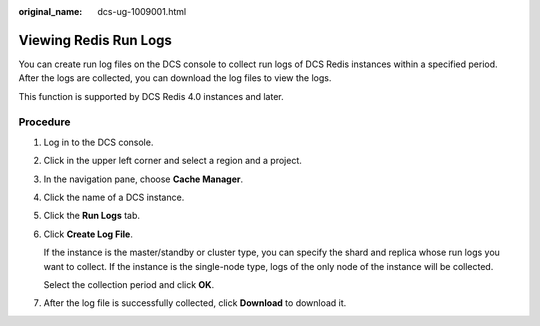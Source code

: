 :original_name: dcs-ug-1009001.html

.. _dcs-ug-1009001:

Viewing Redis Run Logs
======================

You can create run log files on the DCS console to collect run logs of DCS Redis instances within a specified period. After the logs are collected, you can download the log files to view the logs.

This function is supported by DCS Redis 4.0 instances and later.

Procedure
---------

#. Log in to the DCS console.

#. Click |image1| in the upper left corner and select a region and a project.

#. In the navigation pane, choose **Cache Manager**.

#. Click the name of a DCS instance.

#. Click the **Run Logs** tab.

#. Click **Create Log File**.

   If the instance is the master/standby or cluster type, you can specify the shard and replica whose run logs you want to collect. If the instance is the single-node type, logs of the only node of the instance will be collected.

   Select the collection period and click **OK**.

#. After the log file is successfully collected, click **Download** to download it.

.. |image1| image:: /_static/images/en-us_image_0000001148443452.png
